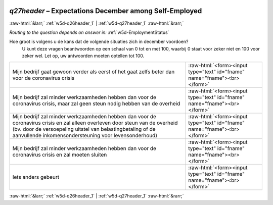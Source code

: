 .. _w5d-q27header: 

 
 .. role:: raw-html(raw) 
        :format: html 
 
`q27header` – Expectations December among Self-Employed
=================================================================== 


:raw-html:`&larr;` :ref:`w5d-q26header_1` | :ref:`w5d-q27header_1` :raw-html:`&rarr;` 
 
*Routing to the question depends on answer in:* :ref:`w5d-EmploymentStatus` 

Hoe groot is volgens u de kans dat de volgende situaties zich in december voordoen?
 U kunt deze vragen beantwoorden op een schaal van 0 tot en met 100, waarbij 0 staat voor zeker niet en 100 voor zeker wel. Let op, uw antwoorden moeten optellen tot 100. 
 
.. csv-table:: 
   :delim: | 
 
           Mijn bedrijf gaat gewoon verder als eerst of het gaat zelfs beter dan voor de coronavirus crisis | :raw-html:`<form><input type="text" id="fname" name="fname"><br></form>` 
           Mijn bedrijf zal minder werkzaamheden hebben dan voor de coronavirus crisis, maar zal geen steun nodig hebben van de overheid | :raw-html:`<form><input type="text" id="fname" name="fname"><br></form>` 
           Mijn bedrijf zal minder werkzaamheden hebben dan voor de coronavirus crisis en zal alleen overleven door steun van de overheid (bv. door de versoepeling uitstel van belastingbetaling of de aanvullende inkomensondersteuning voor levensonderhoud) | :raw-html:`<form><input type="text" id="fname" name="fname"><br></form>` 
           Mijn bedrijf zal minder werkzaamheden hebben dan voor de coronavirus crisis en zal moeten sluiten | :raw-html:`<form><input type="text" id="fname" name="fname"><br></form>` 
           Iets anders gebeurt | :raw-html:`<form><input type="text" id="fname" name="fname"><br></form>` 

.. image:: ../_screenshots/w5-q27header.png 


:raw-html:`&larr;` :ref:`w5d-q26header_1` | :ref:`w5d-q27header_1` :raw-html:`&rarr;` 
 
